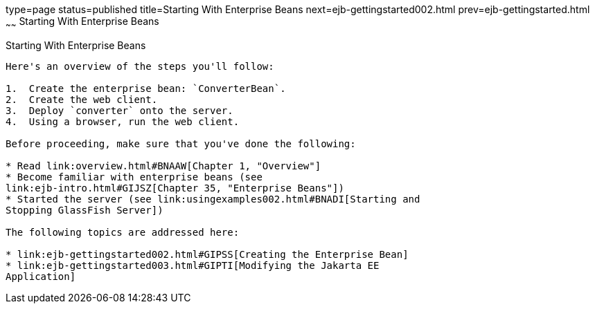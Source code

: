 type=page
status=published
title=Starting With Enterprise Beans
next=ejb-gettingstarted002.html
prev=ejb-gettingstarted.html
~~~~~~
Starting With Enterprise Beans
==============================

[[A1249349]][[starting-with-enterprise-beans]]

Starting With Enterprise Beans
------------------------------

Here's an overview of the steps you'll follow:

1.  Create the enterprise bean: `ConverterBean`.
2.  Create the web client.
3.  Deploy `converter` onto the server.
4.  Using a browser, run the web client.

Before proceeding, make sure that you've done the following:

* Read link:overview.html#BNAAW[Chapter 1, "Overview"]
* Become familiar with enterprise beans (see
link:ejb-intro.html#GIJSZ[Chapter 35, "Enterprise Beans"])
* Started the server (see link:usingexamples002.html#BNADI[Starting and
Stopping GlassFish Server])

The following topics are addressed here:

* link:ejb-gettingstarted002.html#GIPSS[Creating the Enterprise Bean]
* link:ejb-gettingstarted003.html#GIPTI[Modifying the Jakarta EE
Application]
